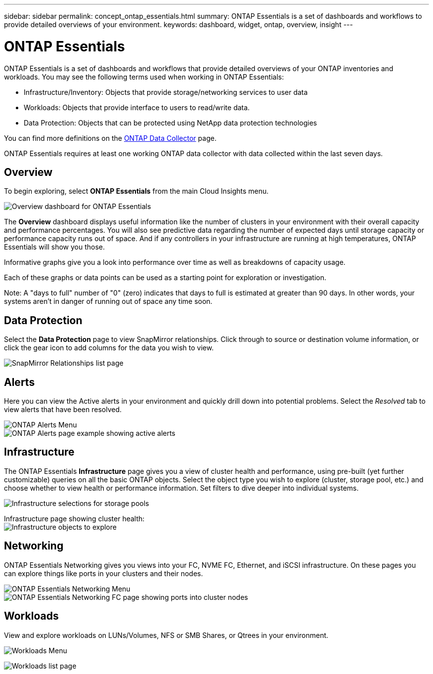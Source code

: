---
sidebar: sidebar
permalink: concept_ontap_essentials.html
summary: ONTAP Essentials is a set of dashboards and workflows to provide detailed overviews of your environment.
keywords: dashboard, widget, ontap, overview, insight
---

= ONTAP Essentials

:toc: macro
:hardbreaks:
:toclevels: 2
:nofooter:
:icons: font
:linkattrs:
:imagesdir: ./media/

[.lead]
ONTAP Essentials is a set of dashboards and workflows that provide detailed overviews of your ONTAP inventories and workloads. You may see the following terms used when working in ONTAP Essentials: 

* Infrastructure/Inventory: Objects that provide storage/networking services to user data
* Workloads: Objects that provide interface to users to read/write data.
* Data Protection: Objects that can be protected using NetApp data protection technologies

You can find more definitions on the link:task_dc_na_cdot.html#ontap-data-management-terminology[ONTAP Data Collector] page.

ONTAP Essentials requires at least one working ONTAP data collector with data collected within the last seven days. 

== Overview 

To begin exploring, select *ONTAP Essentials* from the main Cloud Insights menu.

image:ONTAP_Essentials_Overview_Sept.png[Overview dashboard for ONTAP Essentials]

The *Overview* dashboard displays useful information like the number of clusters in your environment with their overall capacity and performance percentages. You will also see predictive data regarding the number of expected days until storage capacity or performance capacity runs out of space. And if any controllers in your infrastructure are running at high temperatures, ONTAP Essentials will show you those.

Informative graphs give you a look into performance over time as well as breakdowns of capacity usage.

Each of these graphs or data points can be used as a starting point for exploration or investigation. 

Note: A "days to full" number of "0" (zero) indicates that days to full is estimated at greater than 90 days. In other words, your systems aren't in danger of running out of space any time soon.

== Data Protection

Select the *Data Protection* page to view SnapMirror relationships. Click through to source or destination volume information, or click the gear icon to add columns for the data you wish to view.

image:ONTAP_Essentials_data_protection.png[SnapMirror Relationships list page]


== Alerts

Here you can view the Active alerts in your environment and quickly drill down into potential problems. Select the _Resolved_ tab to view alerts that have been resolved.

image:ONTAP_Essentials_Alerts_Menu.png[ONTAP Alerts Menu]
image:ONTAP_Essentials_Alerts_Page.png[ONTAP Alerts page example showing active alerts]


== Infrastructure

The ONTAP Essentials *Infrastructure* page gives you a view of cluster health and performance, using pre-built (yet further customizable) queries on all the basic ONTAP objects. Select the object type you wish to explore (cluster, storage pool, etc.) and choose whether to view health or performance information. Set filters to dive deeper into individual systems.  

image:ONTAP_Essentials_Health_Performance.png[Infrastructure selections for storage pools]

Infrastructure page showing cluster health:
image:ONTAP_Essentials_Infrastructure_A.png[Infrastructure objects to explore]

== Networking

ONTAP Essentials Networking gives you views into your FC, NVME FC, Ethernet, and iSCSI infrastructure. On these pages you can explore things like ports in your clusters and their nodes.

image:ONTAP_Essentials_Alerts_Menu.png[ONTAP Essentials Networking Menu]
image:ONTAP_Essentials_Alerts_Page.png[ONTAP Essentials Networking FC page showing ports into cluster nodes]


== Workloads

View and explore workloads on LUNs/Volumes, NFS or SMB Shares, or Qtrees in your environment. 

image:ONTAP_Essentials_Workloads_Menu.png[Workloads Menu]

image:ONTAP_Essentials_Workloads_Page.png[Workloads list page]

